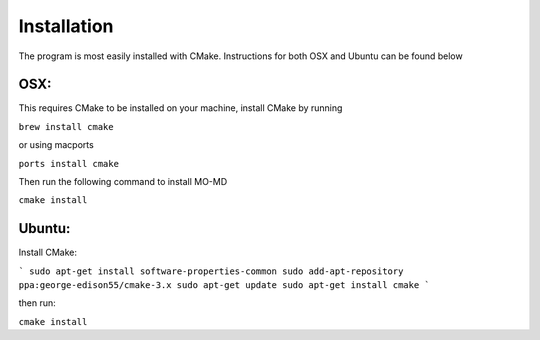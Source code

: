 Installation
============
The program is most easily installed with CMake. Instructions for both OSX and Ubuntu can be found below

OSX:
----
This requires CMake to be installed on your machine, install CMake by running

``brew install cmake``

or using macports

``ports install cmake``

Then run the following command to install MO-MD

``cmake install``

Ubuntu:
-------
Install CMake:

```
sudo apt-get install software-properties-common
sudo add-apt-repository ppa:george-edison55/cmake-3.x
sudo apt-get update
sudo apt-get install cmake
```

then run:

``cmake install``